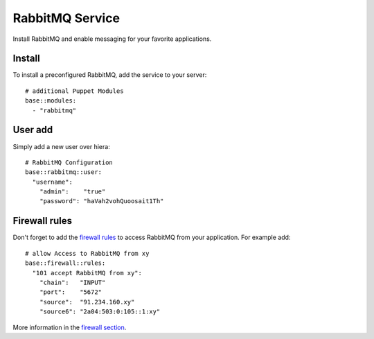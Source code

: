 RabbitMQ Service
================

Install RabbitMQ and enable messaging for your favorite applications.

Install
-------

To install a preconfigured RabbitMQ, add the service to your server:

::

    # additional Puppet Modules
    base::modules:
      - "rabbitmq"

User add
--------

Simply add a new user over hiera:

::

    # RabbitMQ Configuration
    base::rabbitmq::user:
      "username":
        "admin":    "true"
        "password": "haVah2vohQuoosait1Th"

Firewall rules
--------------

Don't forget to add the `firewall rules <firewall.md>`__ to access
RabbitMQ from your application. For example add:

::

    # allow Access to RabbitMQ from xy
    base::firewall::rules:
      "101 accept RabbitMQ from xy":
        "chain":   "INPUT"
        "port":    "5672"
        "source":  "91.234.160.xy"
        "source6": "2a04:503:0:105::1:xy"

More information in the `firewall section <firewall.md>`__.
